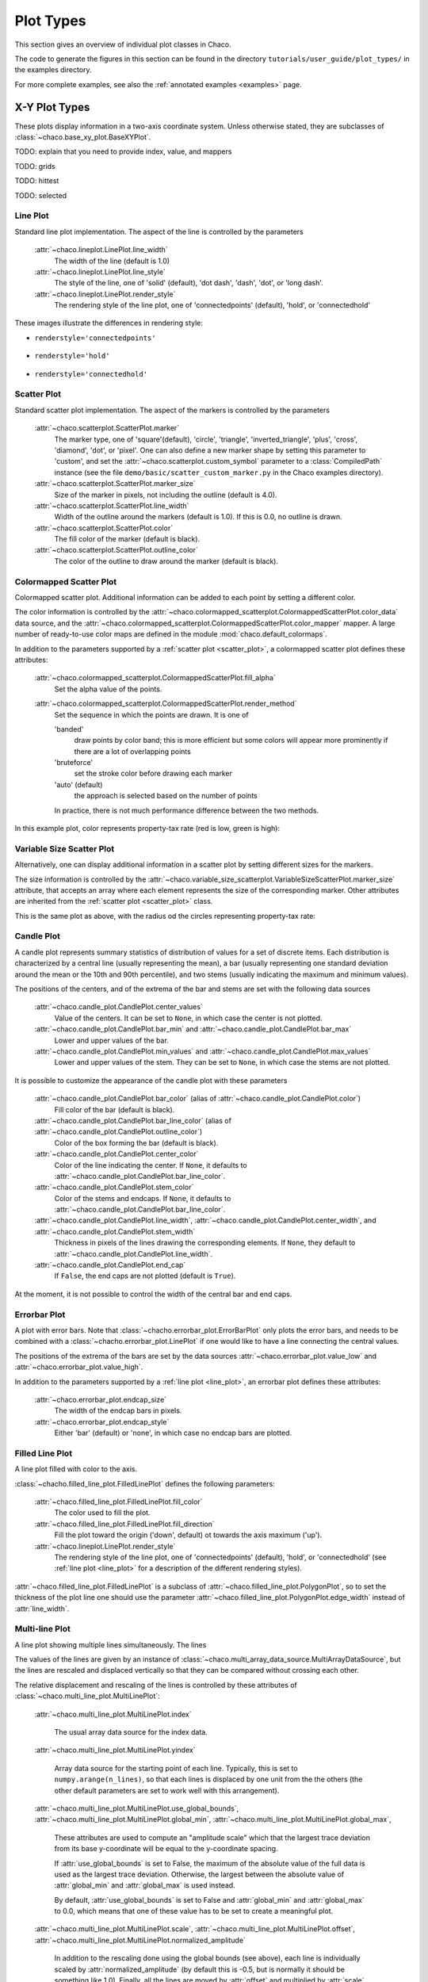 **********
Plot Types
**********

This section gives an overview of individual plot classes in Chaco.

The code to generate the figures in this section can be found in
the directory ``tutorials/user_guide/plot_types/`` in the examples
directory.

For more complete examples, see also the :ref:`annotated examples <examples>`
page.

================================================================
X-Y Plot Types
================================================================

These plots display information in a two-axis coordinate system.
Unless otherwise stated, they are subclasses of
:class:`~chaco.base_xy_plot.BaseXYPlot`.


TODO: explain that you need to provide index, value, and mappers

TODO: grids

TODO: hittest

TODO: selected


.. _line_plot:

Line Plot
=========

Standard line plot implementation. The aspect of the line is controlled by the
parameters

    :attr:`~chaco.lineplot.LinePlot.line_width`
      The width of the line (default is 1.0)

    :attr:`~chaco.lineplot.LinePlot.line_style`
      The style of the line, one of 'solid' (default), 'dot dash', 'dash', 'dot',
      or 'long dash'.

    :attr:`~chaco.lineplot.LinePlot.render_style`
      The rendering style of the line plot, one of
      'connectedpoints' (default), 'hold', or 'connectedhold'

These images illustrate the differences in rendering style:

* ``renderstyle='connectedpoints'``

    .. image:: images/user_guide/line_plot.png
      :width: 500px

* ``renderstyle='hold'``

    .. image:: images/user_guide/line_hold_plot.png
      :width: 500px

* ``renderstyle='connectedhold'``

    .. image:: images/user_guide/line_connectedhold_plot.png
      :width: 500px


.. _scatter_plot:

Scatter Plot
============

Standard scatter plot implementation. The aspect of the markers is controlled
by the parameters

    :attr:`~chaco.scatterplot.ScatterPlot.marker`
      The marker type, one of 'square'(default), 'circle', 'triangle',
      'inverted_triangle', 'plus', 'cross', 'diamond', 'dot', or 'pixel'.
      One can also define a new marker shape by setting this parameter to 'custom',
      and set the :attr:`~chaco.scatterplot.custom_symbol` parameter to
      a :class:`CompiledPath` instance (see the file
      ``demo/basic/scatter_custom_marker.py`` in the Chaco examples directory).

    :attr:`~chaco.scatterplot.ScatterPlot.marker_size`
      Size of the marker in pixels, not including the outline (default is 4.0).

    :attr:`~chaco.scatterplot.ScatterPlot.line_width`
      Width of the outline around the markers (default is 1.0). If this is 0.0,
      no outline is drawn.

    :attr:`~chaco.scatterplot.ScatterPlot.color`
        The fill color of the marker (default is black).

    :attr:`~chaco.scatterplot.ScatterPlot.outline_color`
        The color of the outline to draw around the marker (default is black).

.. image:: images/user_guide/scatter_plot.png
  :width: 500px


Colormapped Scatter Plot
========================

Colormapped scatter plot. Additional information can be added to each point
by setting a different color.

The color information is controlled by the
:attr:`~chaco.colormapped_scatterplot.ColormappedScatterPlot.color_data`
data source, and the
:attr:`~chaco.colormapped_scatterplot.ColormappedScatterPlot.color_mapper`
mapper. A large number of ready-to-use color maps are defined in the
module :mod:`chaco.default_colormaps`.

In addition to the parameters supported by a
:ref:`scatter plot <scatter_plot>`, a colormapped scatter plot defines
these attributes:

    :attr:`~chaco.colormapped_scatterplot.ColormappedScatterPlot.fill_alpha`
      Set the alpha value of the points.

    :attr:`~chaco.colormapped_scatterplot.ColormappedScatterPlot.render_method`
      Set the sequence in which the points are drawn. It is one of

      'banded'
        draw points by color band; this is more efficient but some colors
        will appear more prominently if there are a lot of overlapping points

      'bruteforce'
        set the stroke color before drawing each marker

      'auto' (default)
        the approach is selected based on the number of points

      In practice, there is not much performance difference between the two
      methods.

In this example plot, color represents property-tax rate (red is low,
green is high):

.. image:: images/user_guide/cmap_scatter_plot.png
  :width: 500px

Variable Size Scatter Plot
==========================

Alternatively, one can display additional information in a scatter plot by
setting different sizes for the markers.

The size information is controlled by the
:attr:`~chaco.variable_size_scatterplot.VariableSizeScatterPlot.marker_size`
attribute, that accepts an array where each element represents the size
of the corresponding marker. Other attributes are inherited from
the :ref:`scatter plot <scatter_plot>` class.

This is the same plot as above, with the radius od the circles representing
property-tax rate:

.. image:: images/user_guide/vsize_scatter_plot.png
  :width: 500px



Candle Plot
===========

A candle plot represents summary statistics of distribution of values
for a set of discrete items. Each distribution is characterized by
a central line (usually representing the mean), a bar (usually representing
one standard deviation around the mean or the 10th and 90th percentile),
and two stems (usually indicating the maximum and minimum values).

The positions of the centers, and of the extrema of the bar and stems are
set with the following data sources

    :attr:`~chaco.candle_plot.CandlePlot.center_values`
      Value of the centers. It can be set to ``None``, in which case the center is
      not plotted.

    :attr:`~chaco.candle_plot.CandlePlot.bar_min` and :attr:`~chaco.candle_plot.CandlePlot.bar_max`
      Lower and upper values of the bar.

    :attr:`~chaco.candle_plot.CandlePlot.min_values` and :attr:`~chaco.candle_plot.CandlePlot.max_values`
      Lower and upper values of the stem. They can be set to ``None``, in
      which case the stems are not plotted.

It is possible to customize the appearance of the candle plot with
these parameters

    :attr:`~chaco.candle_plot.CandlePlot.bar_color` (alias of :attr:`~chaco.candle_plot.CandlePlot.color`)
      Fill color of the bar (default is black).

    :attr:`~chaco.candle_plot.CandlePlot.bar_line_color` (alias of :attr:`~chaco.candle_plot.CandlePlot.outline_color`)
      Color of the box forming the bar (default is black).

    :attr:`~chaco.candle_plot.CandlePlot.center_color`
      Color of the line indicating the center. If ``None``, it defaults to
      :attr:`~chaco.candle_plot.CandlePlot.bar_line_color`.

    :attr:`~chaco.candle_plot.CandlePlot.stem_color`
      Color of the stems and endcaps. If ``None``, it defaults to
      :attr:`~chaco.candle_plot.CandlePlot.bar_line_color`.

    :attr:`~chaco.candle_plot.CandlePlot.line_width`, :attr:`~chaco.candle_plot.CandlePlot.center_width`, and :attr:`~chaco.candle_plot.CandlePlot.stem_width`
      Thickness in pixels of the lines drawing the corresponding elements.
      If ``None``, they default to :attr:`~chaco.candle_plot.CandlePlot.line_width`.

    :attr:`~chaco.candle_plot.CandlePlot.end_cap`
      If ``False``, the end caps are not plotted (default is ``True``).


At the moment, it is not possible to control the width of the central bar
and end caps.

.. image:: images/user_guide/candle_plot.png
  :width: 500px


Errorbar Plot
=============

A plot with error bars. Note that :class:`~chacho.errorbar_plot.ErrorBarPlot`
only plots the error bars, and needs to be combined with a
:class:`~chacho.errorbar_plot.LinePlot` if one would like to have
a line connecting the central values.

The positions of the extrema of the bars are set by the data sources
:attr:`~chaco.errorbar_plot.value_low` and
:attr:`~chaco.errorbar_plot.value_high`.

In addition to the parameters supported by a
:ref:`line plot <line_plot>`, an errorbar plot defines
these attributes:

    :attr:`~chaco.errorbar_plot.endcap_size`
      The width of the endcap bars in pixels.

    :attr:`~chaco.errorbar_plot.endcap_style`
      Either 'bar' (default) or 'none', in which case no endcap bars are plotted.

.. image:: images/user_guide/errorbar_plot.png
  :width: 500px


Filled Line Plot
================

A line plot filled with color to the axis.

:class:`~chacho.filled_line_plot.FilledLinePlot` defines
the following parameters:

    :attr:`~chaco.filled_line_plot.FilledLinePlot.fill_color`
      The color used to fill the plot.

    :attr:`~chaco.filled_line_plot.FilledLinePlot.fill_direction`
      Fill the plot toward the origin ('down', default) ot towards the axis
      maximum ('up').

    :attr:`~chaco.lineplot.LinePlot.render_style`
      The rendering style of the line plot, one of
      'connectedpoints' (default), 'hold', or 'connectedhold' (see
      :ref:`line plot <line_plot>` for a description of the different
      rendering styles).

:attr:`~chaco.filled_line_plot.FilledLinePlot` is a subclass of
:attr:`~chaco.filled_line_plot.PolygonPlot`, so to set the thickness of the
plot line one should use the parameter
:attr:`~chaco.filled_line_plot.PolygonPlot.edge_width` instead of
:attr:`line_width`.

.. image:: images/user_guide/filled_line_plot.png
  :width: 500px

Multi-line Plot
===============

A line plot showing multiple lines simultaneously. The lines

The values of the lines are given by an instance of
:class:`~chaco.multi_array_data_source.MultiArrayDataSource`, but the
lines are rescaled
and displaced vertically so that they can be compared without
crossing each other.

The relative displacement and rescaling of the lines is controlled
by these attributes of :class:`~chaco.multi_line_plot.MultiLinePlot`:

    :attr:`~chaco.multi_line_plot.MultiLinePlot.index`

      The usual array data source for the index data.

    :attr:`~chaco.multi_line_plot.MultiLinePlot.yindex`

      Array data source for the starting point of each line. Typically, this
      is set to ``numpy.arange(n_lines)``, so that each lines is displaced
      by one unit from the the others (the other default parameters are set to
      work well with this arrangement).

    :attr:`~chaco.multi_line_plot.MultiLinePlot.use_global_bounds`,
    :attr:`~chaco.multi_line_plot.MultiLinePlot.global_min`,
    :attr:`~chaco.multi_line_plot.MultiLinePlot.global_max`,

      These attributes are used to compute an "amplitude scale" which that
      the largest trace deviation from its base y-coordinate will be equal
      to the y-coordinate spacing.

      If :attr:`use_global_bounds` is set to False, the maximum of the
      absolute value of the full data is used as the largest trace deviation.
      Otherwise, the largest between the absolute value of :attr:`global_min`
      and :attr:`global_max` is used instead.

      By default, :attr:`use_global_bounds` is set to False and
      :attr:`global_min` and :attr:`global_max` to 0.0, which means that one
      of these value has to be set to create a meaningful plot.

    :attr:`~chaco.multi_line_plot.MultiLinePlot.scale`,
    :attr:`~chaco.multi_line_plot.MultiLinePlot.offset`,
    :attr:`~chaco.multi_line_plot.MultiLinePlot.normalized_amplitude`

      In addition to the rescaling done using the global bounds (see above),
      each line is individually scaled by :attr:`normalized_amplitude`
      (by default this is -0.5, but is normally it should be something like 1.0).
      Finally, all the lines are moved by :attr:`offset` and multiplied by
      :attr:`scale` (default are 0.0 and 1.0, respectively).

:class:`~chaco.multi_line_plot.MultiLinePlot` also defines the following
parameters:

    :attr:`~chaco.multi_line_plot.MultiLinePlot.line_width`,
    :attr:`~chaco.multi_line_plot.MultiLinePlot.line_style`

      Control the thickness and style of the lines, as for
      :ref:`line plots <line_plot>`.

    :attr:`~chaco.multi_line_plot.MultiLinePlot.color`,
    :attr:`~chaco.multi_line_plot.MultiLinePlot.color_func`

      If :attr:`color_func` is None, all lines have the color defined
      in :attr:`color`. Otherwise, :attr:`color_func` is a function
      (or, more in general, a callable) that accept a single argument corresponding
      to the index of the line and returns a RGBA 4-tuple.

    :attr:`~chaco.multi_line_plot.MultiLinePlot.fast_clip`

      If True, traces whose *base* y-coordinate is outside the value axis range
      are not plotted, even if some of the data in the curve extends into the plot
      region. (Default is False)

.. image:: images/user_guide/multiline_plot.png
  :width: 500px


================================================================
Image and 2D Plots
================================================================


These plots display information as a two-dimensional image.
Unless otherwise stated, they are subclasses of
:class:`~chaco.base_2d_plot.Base2DPlot`.

TODO: explain index, value, mappers


.. _image_plot:

Image Plots
=======================

Plot image data, provided as RGB or RGBA color information. If you need to
plot a 2D array as an image, use a :ref:`colormapped scalar plot
<colormapped_scalar_plot>`

In an :class:`~chaco.base_2d_plot.ImagePlot`, the :attr:`index` attribute
corresponds to the the data coordinates of the pixels (often a
:class:`~chaco.grid_data_source.GridDataSource`). The
:attr:`index_mapper` maps the data coordinates to
screen coordinates (typically using
a :class:`~chaco.grid_mapper.GridMapper`). The `value` is the image itself,
wrapped into the data source class :class:`~chaco.image_data.ImageData`.

.. image:: images/user_guide/image_plot.png
  :width: 500px

A typical use case is to display an image loaded from a file.
The preferred way to do this is using the factory method
:meth:`~chaco.image_data.ImageData.from_file` of the class
:class:`~chaco.image_data.ImageData`. For example: ::

    image_source = ImageData.fromfile('capitol.jpg')

    w, h = image_source.get_width(), image_source.get_height()
    index = GridDataSource(np.arange(w), np.arange(h))
    index_mapper = GridMapper(range=DataRange2D(low=(0, 0),
                                                high=(w-1, h-1)))

    image_plot = ImagePlot(
        index=index,
        value=image_source,
        index_mapper=index_mapper,
        origin='top left',
        **PLOT_DEFAULTS
    )


The code above displays this plot:

.. image:: images/user_guide/image_from_file_plot.png
  :width: 500px

.. _colormapped_scalar_plot:

Colormapped Scalar Plot
=======================

Plot a scalar field as an image. The image information is given as a 2D
array; the scalar values in the 2D array are mapped to colors using a color
map.

The basic class for colormapped scalar plots is
:class:`~chaco.cmap_image_plot.CMapImagePlot`.
As in :ref:`image plots <image_plot>`, the :attr:`index` attribute
corresponds to the the data coordinates of the pixels (a
:class:`~chaco.grid_data_source.GridDataSource`), and the
:attr:`index_mapper` maps the data coordinates to
screen coordinates (a :class:`~chaco.grid_mapper.GridMapper`). The scalar
data is passed through the :attr:`value` attribute as an
:class:`~chaco.image_data.ImageData` source. Finally,
a color mapper maps the scalar data to colors. The module
:mod:`chaco.default_colormaps` defines many ready-to-use colormaps.

For example: ::

    xs = np.linspace(-2 * np.pi, +2 * np.pi, NPOINTS)
    ys = np.linspace(-1.5*np.pi, +1.5*np.pi, NPOINTS)
    x, y = np.meshgrid(xs, ys)
    z = scipy.special.jn(2, x)*y*x

    index = GridDataSource(xdata=xs, ydata=ys)
    index_mapper = GridMapper(range=DataRange2D(index))

    color_source = ImageData(data=z, value_depth=1)
    color_mapper = dc.Spectral(DataRange1D(color_source))

    cmap_plot = CMapImagePlot(
        index=index,
        index_mapper=index_mapper,
        value=color_source,
        value_mapper=color_mapper,
        **PLOT_DEFAULTS
    )


This creates the plot:

.. image:: images/user_guide/cmap_image_plot.png
  :width: 500px


Contour Plots
=============

Contour plots represent a scalar-valued 2D function, z = f(x, y),
as a set of contours connecting points of equal value.

Contour plots
in Chaco are derived from the base class
:class:`~chaco.base_countour_plot.BaseContourPlot`, which defines these
common attributes:

    :attr:`~chaco.base_countour_plot.BaseContourPlot.levels`
      :attr:`levels` is used to define the values for which to draw a contour.
      It can be either a list of values (floating point numbers);
      a positive integer, in which
      case the range of the value is divided in the given number of equally
      spaced levels; or "auto" (default), which divides the total range in
      10 equally spaced levels

    :attr:`~chaco.base_countour_plot.BaseContourPlot.colors`
      This attribute is used to define the color of the contours. :attr:`colors`
      can be given as a color name, in which case all contours have the same
      color, as a list of colors, or as a colormap. If the list of colors is
      shorter than the number of levels, the values are repeated from the beginning
      of the list.
      If left unspecified, the contours are plot in black.
      Colors are associated with levels of increasing value.

    :attr:`~chaco.base_countour_plot.BaseContourPlot.color_mapper`
      If present, the color mapper for the colorbar.
      TODO: not sure how it works

    :attr:`~chaco.base_countour_plot.BaseContourPlot.alhpa`
      Global alpha level for all contours.


Contour Line Plot
-----------------

Draw a contour plots as a set of lines. In addition to the attributes
in :class:`~chaco.base_countour_plot.BaseContourPlot`,
:class:`~chaco.base_countour_plot.ContourLinePlot` defines the following
parameters:

    :attr:`~chaco.base_countour_plot.ContourLinePlot.widths`
      The thickness of the contour lines.
      It can be either a scalar value, valid for all contour lines, or a list
      of widths. If the list is too short with respect to then number of
      contour lines, the values are repeated from the beginning of the list.
      Widths are associated with levels of increasing value.

    :attr:`~chaco.base_countour_plot.ContourLinePlot.styles`
      The style of the lines. It can either be a string that specifies the
      style for all lines (allowed styles are 'solid', 'dot dash', 'dash', 'dot',
      or 'long dash'), or a list of styles, one for each line.
      If the list is too short with respect to then number of
      contour lines, the values are repeated from the beginning of the list.
      The default, 'signed', sets all lines corresponding to positive values to the
      style given by the attribute
      :attr:`~chaco.base_countour_plot.ContourLinePlot.positive_style` (default
      is 'solid'), and all lines corresponding to negative values to
      the style given by
      :attr:`~chaco.base_countour_plot.ContourLinePlot.negative_style`
      (default is 'dash').

.. image:: images/user_guide/contour_line_plot.png
  :width: 500px

Filled contour Plot
-------------------

Draw a contour plot as a 2D image divided in regions of the same color.
The class :class:`~chaco.base_countour_plot.ContourPolyPlot` inherits
all attributes from :class:`~chaco.base_countour_plot.BaseContourPlot`.

.. image:: images/user_guide/contour_poly_plot.png
  :width: 500px


Polygon Plot
============

Draws a polygon given the coordinates of its corners.

The x-coordinate of the corners is given as the :attr:`index` data source,
and the y-coordinate as the :attr:`value` data source. As usual, their values
are mapped to screen coordinates by :attr:`index_mapper` and
:attr:`value_mapper`.

In addition, the class :class:`~chaco.base_countour_plot.PolygonPlot` defines
these parameters:

    :attr:`~chaco.base_countour_plot.PolygonPlot.edge_color`
        The color of the line on the edge of the polygon (default is black).

    :attr:`~chaco.base_countour_plot.PolygonPlot.edge_width`
        The thickness of the edge of the polygon (default is 1.0).

    :attr:`~chaco.base_countour_plot.PolygonPlot.edge_style`
        The line dash style for the edge of the polygon, one of 'solid'
        (default), 'dot dash', 'dash', 'dot', or 'long dash'.

    :attr:`~chaco.base_countour_plot.PolygonPlot.face_color`
        The color of the face of the polygon (default is transparent).

.. image:: images/user_guide/polygon_plot.png
  :width: 500px


================================================================
Other Plot Types
================================================================

Bar Plot
========

Draws a set of rectangular bars, mostly used to plot histograms.

The class :class:`~chaco.barplot.BarPlot` defines the attributes of
regular X-Y plots, plus the following parameters:

    :attr:`~chaco.barplot.BarPlot.sorting_value`
      While :attr:`~chaco.barplot.BarPlot.value` is a data source defining
      the upper limit of the bars, :attr:`~chaco.barplot.BarPlot.sorting_value`
      can be used to define their bottom limit. Default is 0.
      (Note: "upper" and "bottom" assume a horizontal for the plot.)

    :attr:`~chaco.barplot.BarPlot.bar_width_type`
      Determines how to interpret the :attr:`bar_width` parameter.
      If 'data' (default', the width is given in the units along the index
      dimension of the data space. If 'screen', the width is given in pixels.

    :attr:`~chaco.barplot.BarPlot.bar_width`
      The width of the bars (see :attr:`bar_width_type`).

    :attr:`~chaco.barplot.BarPlot.fill_color`
      The color of the bars.

.. image:: images/user_guide/bar_plot.png
  :width: 500px



Quiver Plot
===========

This is a kind of :ref:`scatter plot <scatter_plot>` which draws
an arrow at every point. It can be used to visualize 2D vector fields.

The information about the vector sizes is given through the data source
:attr:`~chaco.quiverplot.QuiverPlot.vectors`, which returns an Nx2 array.
Usually, :attr:`vectors` is an instance of
:class:`~chaco.multi_array_data_source.MultiArrayDataSource`.

:class:`~chaco.quiverplot.QuiverPlot` defines these parameters:


    :attr:`~chaco.quiverplot.QuiverPlot.line_width`
      Width of the lines that trace the arrows (default is 1.0).

    :attr:`~chaco.quiverplot.QuiverPlot.line_color`
      The color of the arrows (default is black).

    :attr:`~chaco.quiverplot.QuiverPlot.arrow_size`
      The length of the arrowheads in pixels.


.. image:: images/user_guide/quiver_plot.png
  :width: 350px


Polar Plot
==========

Display a line plot in polar coordinates.

The implementation at the moment is at a proof-of-concept stage.
The class :class:`~chaco.polar_line_renderer.PolarLineRenderer` relies
on :class:`~chaco.polar_mapper.PolarMapper` to map polar to cartesian
coordinates, and adds circular polar coordinate axes.

.. warning::

  At the moment, :class:`~chaco.polar_mapper.PolarMapper` does not do
  a polar to cartesian mapping, but just a linear mapping. One needs to
  do the transformation by hand.

The aspect of the polar plot can be controlled with these parameters:

    :attr:`~chaco.polar_line_renderer.PolarLineRenderer.line_width`
      Width of the polar plot line (default is 1.0).

    :attr:`~chaco.polar_line_renderer.PolarLineRenderer.line_style`
      The style of the line, one of 'solid' (default), 'dot dash', 'dash', 'dot',
      or 'long dash'.

    :attr:`~chaco.polar_line_renderer.PolarLineRenderer.color`
      The color of the line.

    :attr:`~chaco.polar_line_renderer.PolarLineRenderer.grid_style`
      The style of the lines composing the axis, one of 'solid','dot dash',
      'dash', 'dot' (default), or 'long dash'.

    :attr:`~chaco.polar_line_renderer.PolarLineRenderer.grid_visible`
      If True (default), the circular part of the axes is drawn.

    :attr:`~chaco.polar_line_renderer.PolarLineRenderer.origin_axis_visible`
      If True (default), the radial part of the axes is drawn.

    :attr:`~chaco.polar_line_renderer.PolarLineRenderer.origin_axis_width`
      Width of the radial axis in pixels (default is 2.0).

.. image:: images/user_guide/polar_plot.png
  :width: 350px


Jitter Plot
===========

A plot showing 1D data by adding a random jitter around the main axis.
It can be useful for visualize dense collections of points.
This plot has got a single mapper,
called :class:`~chaco.jitterplot.JitterPlot.mapper`.

Useful parameters are:

    :attr:`~chaco.jitterplot.JitterPlot.jitter_width`
      The size, in pixels, of the random jitter around the axis.

    :attr:`~chaco.jitterplot.JitterPlot.marker`
      The marker type, one of 'square'(default), 'circle', 'triangle',
      'inverted_triangle', 'plus', 'cross', 'diamond', 'dot', or 'pixel'.
      One can also define a new marker shape by setting this parameter to 'custom',
      and set the :attr:`~chaco.scatterplot.custom_symbol` parameter to
      a :class:`CompiledPath` instance (see the file
      ``demo/basic/scatter_custom_marker.py`` in the Chaco examples directory).

    :attr:`~chaco.jitterplot.JitterPlot.marker_size`
      Size of the marker in pixels, not including the outline (default is 4.0).

    :attr:`~chaco.jitterplot.JitterPlot.line_width`
      Width of the outline around the markers (default is 1.0). If this is 0.0,
      no outline is drawn.

    :attr:`~chaco.jitterplot.JitterPlot.color`
        The fill color of the marker (default is black).

    :attr:`~chaco.jitterplot.JitterPlot.outline_color`
        The color of the outline to draw around the marker (default is black).

.. image:: images/user_guide/jitter_plot.png
  :width: 500px

